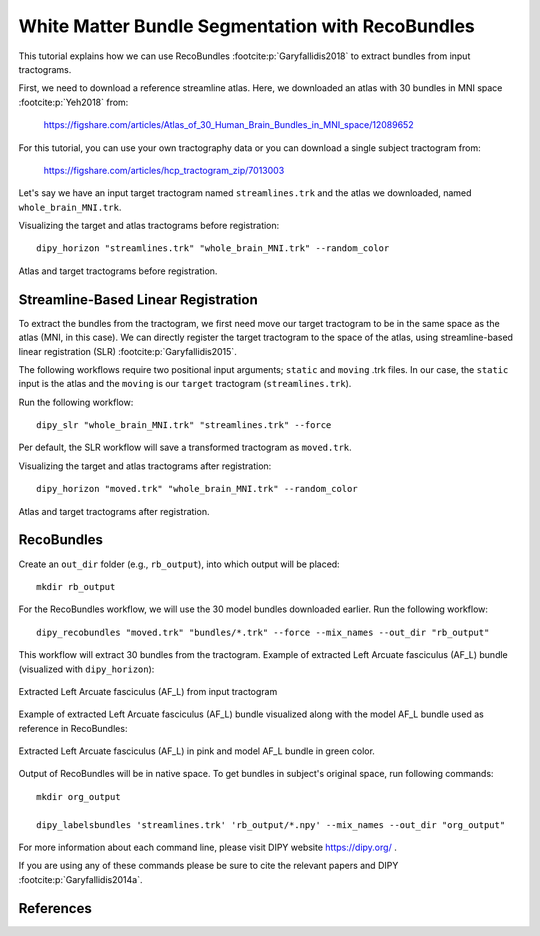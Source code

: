 .. _bundle_segmentation_flow:

=================================================
White Matter Bundle Segmentation with RecoBundles
=================================================

This tutorial explains how we can use RecoBundles :footcite:p:`Garyfallidis2018` to extract
bundles from input tractograms.


First, we need to download a reference streamline atlas. Here, we downloaded an atlas with
30 bundles in MNI space :footcite:p:`Yeh2018` from:

    `<https://figshare.com/articles/Atlas_of_30_Human_Brain_Bundles_in_MNI_space/12089652>`_

For this tutorial, you can use your own tractography data or you can download a single subject
tractogram from:

    `<https://figshare.com/articles/hcp_tractogram_zip/7013003>`_

Let's say we have an input target tractogram named ``streamlines.trk`` and the atlas we
downloaded, named ``whole_brain_MNI.trk``.

Visualizing the target and atlas tractograms before registration::

    dipy_horizon "streamlines.trk" "whole_brain_MNI.trk" --random_color

.. figure:: https://github.com/dipy/dipy_data/blob/master/tractograms_initial.png?raw=true
    :width: 70 %
    :alt: alternate text
    :align: center

    Atlas and target tractograms before registration.

------------------------------------
Streamline-Based Linear Registration
------------------------------------

To extract the bundles from the tractogram, we first need move our target tractogram to
be in the same space as the atlas (MNI, in this case). We can directly register the target tractogram to
the space of the atlas, using streamline-based linear registration (SLR) :footcite:p:`Garyfallidis2015`.

The following workflows require two positional input arguments; ``static`` and
``moving`` .trk files. In our case, the ``static`` input is the atlas and the ``moving`` is
our ``target``  tractogram (``streamlines.trk``).

Run the following workflow::

    dipy_slr "whole_brain_MNI.trk" "streamlines.trk" --force

Per default, the SLR workflow will save a transformed tractogram as ``moved.trk``.

Visualizing the target and atlas tractograms after registration::

    dipy_horizon "moved.trk" "whole_brain_MNI.trk" --random_color

.. figure:: https://github.com/dipy/dipy_data/blob/master/tractograms_after_registration.png?raw=true
    :width: 70 %
    :alt: alternate text
    :align: center

    Atlas and target tractograms after registration.

-----------
RecoBundles
-----------

Create an ``out_dir`` folder (e.g., ``rb_output``), into which output will be placed::

    mkdir rb_output

For the RecoBundles workflow, we will use the 30 model bundles downloaded earlier.
Run the following workflow::

    dipy_recobundles "moved.trk" "bundles/*.trk" --force --mix_names --out_dir "rb_output"

This workflow will extract 30 bundles from the tractogram.
Example of extracted Left Arcuate fasciculus (AF_L) bundle (visualized with ``dipy_horizon``):

.. figure:: https://github.com/dipy/dipy_data/blob/master/AF_L_rb.png?raw=true
    :width: 70 %
    :alt: alternate text
    :align: center

    Extracted Left Arcuate fasciculus (AF_L) from input tractogram

Example of extracted Left Arcuate fasciculus (AF_L) bundle visualized along
with the model AF_L bundle used as reference in RecoBundles:

.. figure:: https://github.com/dipy/dipy_data/blob/master/AF_L_rb_with_model.png?raw=true
    :width: 70 %
    :alt: alternate text
    :align: center

    Extracted Left Arcuate fasciculus (AF_L) in pink and model AF_L bundle in green color.

Output of RecoBundles will be in native space. To get bundles in subject's
original space, run following commands::

    mkdir org_output

    dipy_labelsbundles 'streamlines.trk' 'rb_output/*.npy' --mix_names --out_dir "org_output"



For more information about each command line, please visit DIPY website `<https://dipy.org/>`_ .

If you are using any of these commands please be sure to cite the relevant papers and
DIPY :footcite:p:`Garyfallidis2014a`.

----------
References
----------

.. footbibliography::
